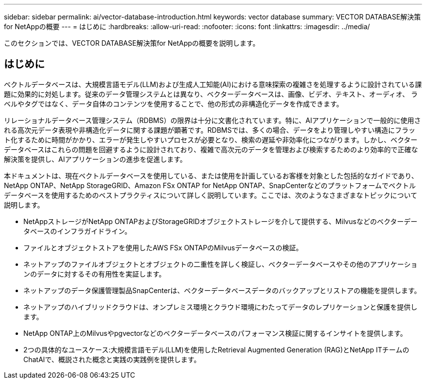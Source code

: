 ---
sidebar: sidebar 
permalink: ai/vector-database-introduction.html 
keywords: vector database 
summary: VECTOR DATABASE解決策for NetAppの概要 
---
= はじめに
:hardbreaks:
:allow-uri-read: 
:nofooter: 
:icons: font
:linkattrs: 
:imagesdir: ../media/


[role="lead"]
このセクションでは、VECTOR DATABASE解決策for NetAppの概要を説明します。



== はじめに

ベクトルデータベースは、大規模言語モデル(LLM)および生成人工知能(AI)における意味探索の複雑さを処理するように設計されている課題に効果的に対処します。従来のデータ管理システムとは異なり、ベクターデータベースは、画像、ビデオ、テキスト、オーディオ、 ラベルやタグではなく、データ自体のコンテンツを使用することで、他の形式の非構造化データを作成できます。

リレーショナルデータベース管理システム（RDBMS）の限界は十分に文書化されています。特に、AIアプリケーションで一般的に使用される高次元データ表現や非構造化データに関する課題が顕著です。RDBMSでは、多くの場合、データをより管理しやすい構造にフラット化するために時間がかかり、エラーが発生しやすいプロセスが必要となり、検索の遅延や非効率化につながります。しかし、ベクターデータベースはこれらの問題を回避するように設計されており、複雑で高次元のデータを管理および検索するためのより効率的で正確な解決策を提供し、AIアプリケーションの進歩を促進します。

本ドキュメントは、現在ベクトルデータベースを使用している、または使用を計画しているお客様を対象とした包括的なガイドであり、NetApp ONTAP、NetApp StorageGRID、Amazon FSx ONTAP for NetApp ONTAP、SnapCenterなどのプラットフォームでベクトルデータベースを使用するためのベストプラクティスについて詳しく説明しています。ここでは、次のようなさまざまなトピックについて説明します。

* NetAppストレージがNetApp ONTAPおよびStorageGRIDオブジェクトストレージを介して提供する、Milvusなどのベクターデータベースのインフラガイドライン。
* ファイルとオブジェクトストアを使用したAWS FSx ONTAPのMilvusデータベースの検証。
* ネットアップのファイルオブジェクトとオブジェクトの二重性を詳しく検証し、ベクターデータベースやその他のアプリケーションのデータに対するその有用性を実証します。
* ネットアップのデータ保護管理製品SnapCenterは、ベクターデータベースデータのバックアップとリストアの機能を提供します。
* ネットアップのハイブリッドクラウドは、オンプレミス環境とクラウド環境にわたってデータのレプリケーションと保護を提供します。
* NetApp ONTAP上のMilvusやpgvectorなどのベクターデータベースのパフォーマンス検証に関するインサイトを提供します。
* 2つの具体的なユースケース:大規模言語モデル(LLM)を使用したRetrieval Augmented Generation (RAG)とNetApp ITチームのChatAIで、概説された概念と実践の実践例を提供します。

